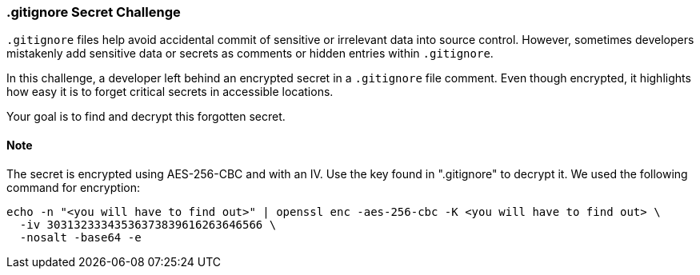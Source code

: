 === .gitignore Secret Challenge

`.gitignore` files help avoid accidental commit of sensitive or irrelevant data into source control. However, sometimes developers mistakenly add sensitive data or secrets as comments or hidden entries within `.gitignore`.

In this challenge, a developer left behind an encrypted secret in a `.gitignore` file comment. Even though encrypted, it highlights how easy it is to forget critical secrets in accessible locations.

Your goal is to find and decrypt this forgotten secret.

==== Note
The secret is encrypted using AES-256-CBC and with an IV. Use the key found in ".gitignore" to decrypt it.
We used the following command for encryption:

```bash
echo -n "<you will have to find out>" | openssl enc -aes-256-cbc -K <you will have to find out> \
  -iv 30313233343536373839616263646566 \
  -nosalt -base64 -e
```
